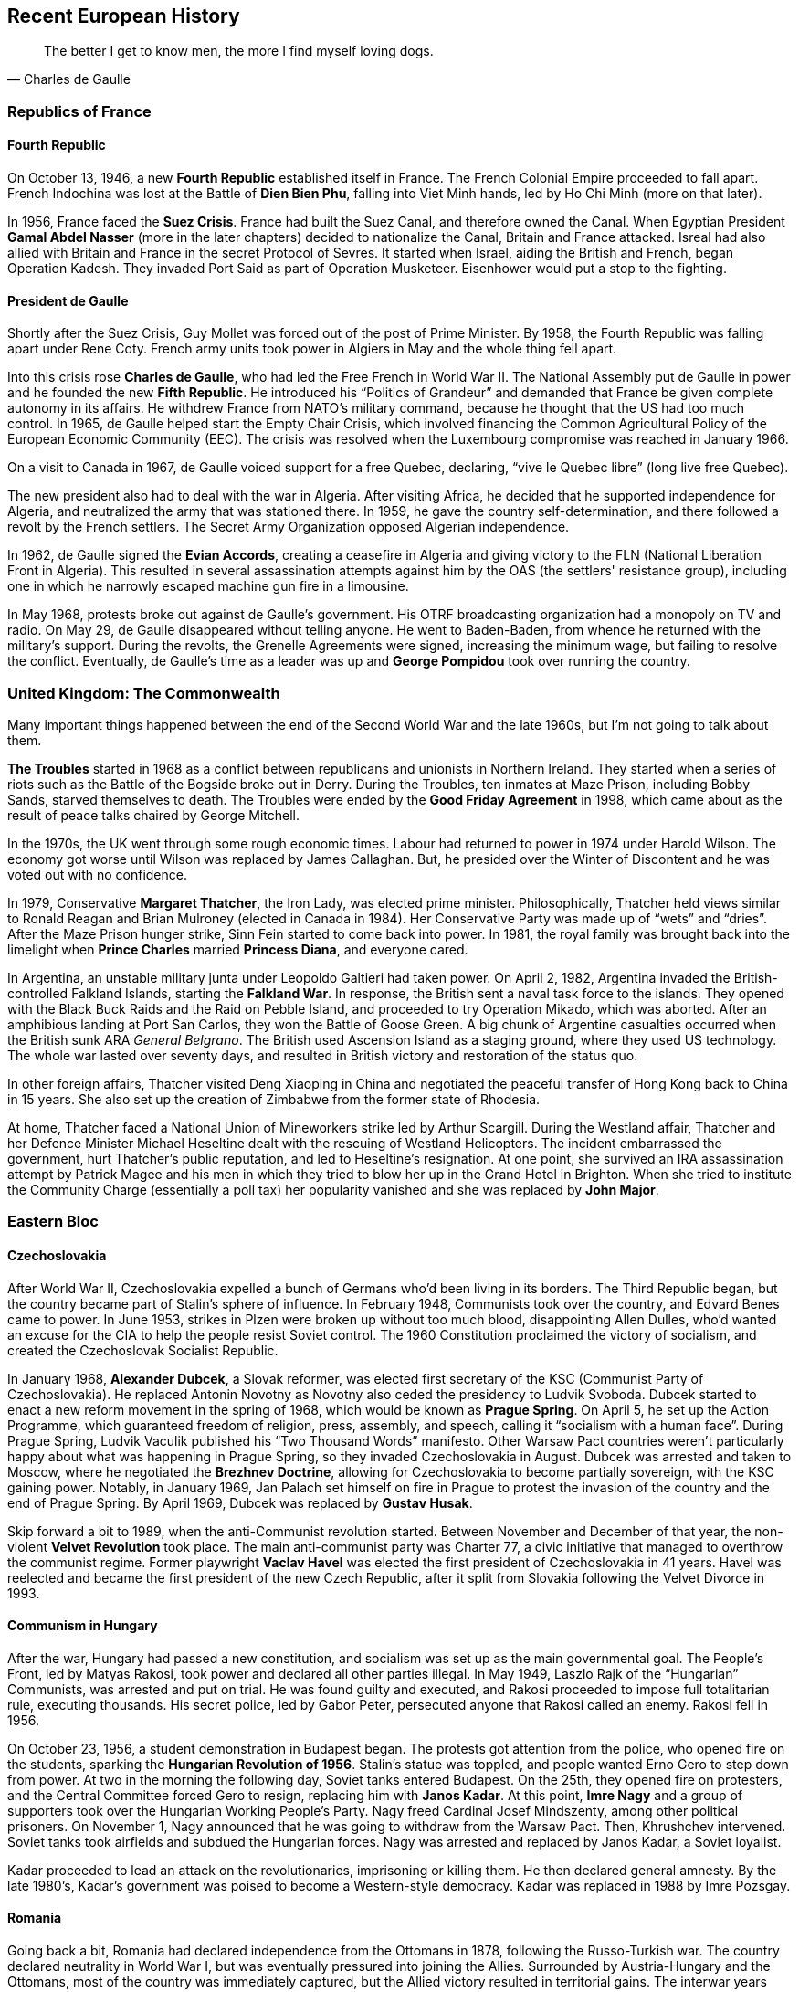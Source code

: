 == Recent European History

[quote.epigraph, Charles de Gaulle]

  The better I get to know men, the more I find myself loving dogs.


=== Republics of France

==== Fourth Republic

On October 13, 1946, a new **Fourth Republic** established itself in France.
The French Colonial Empire proceeded to fall apart.
French Indochina was lost at the Battle of **Dien Bien Phu**,
falling into Viet Minh hands, led by Ho Chi Minh (more on that later).

In 1956, France faced the **Suez Crisis**.
France had built the Suez Canal, and therefore owned the Canal.
When Egyptian President **Gamal Abdel Nasser** (more in the later chapters)
decided to nationalize the Canal, Britain and France attacked.
Isreal had also allied with Britain and France in the secret Protocol of Sevres.
It started when Israel, aiding the British and French, began Operation Kadesh.
They invaded Port Said as part of Operation Musketeer.
Eisenhower would put a stop to the fighting.

==== President de Gaulle

Shortly after the Suez Crisis, Guy Mollet was forced out of the post of Prime Minister.
By 1958, the Fourth Republic was falling apart under Rene Coty.
French army units took power in Algiers in May and the whole thing fell apart.

Into this crisis rose **Charles de Gaulle**, who had led the Free French in World War II.
The National Assembly put de Gaulle in power and he founded the new **Fifth Republic**.
He introduced his "`Politics of Grandeur`"
and demanded that France be given complete autonomy in its affairs.
He withdrew France from NATO's military command,
because he thought that the US had too much control.
In 1965, de Gaulle helped start the Empty Chair Crisis,
which involved financing the Common Agricultural Policy of the European Economic Community (EEC).
The crisis was resolved when the Luxembourg compromise was reached in January 1966.

On a visit to Canada in 1967, de Gaulle voiced support for a free Quebec,
declaring, "`vive le Quebec libre`" (long live free Quebec).

The new president also had to deal with the war in Algeria.
After visiting Africa, he decided that he supported independence for Algeria,
and neutralized the army that was stationed there.
In 1959, he gave the country self-determination,
and there followed a revolt by the French settlers.
The Secret Army Organization opposed Algerian independence.

In 1962, de Gaulle signed the **Evian Accords**,
creating a ceasefire in Algeria and giving victory to the FLN
(National Liberation Front in Algeria).
This resulted in several assassination attempts against him by the OAS
(the settlers' resistance group),
including one in which he narrowly escaped machine gun fire in a limousine.

In May 1968, protests broke out against de Gaulle's government.
His OTRF broadcasting organization had a monopoly on TV and radio.
On May 29, de Gaulle disappeared without telling anyone.
He went to Baden-Baden, from whence he returned with the military's support.
During the revolts, the Grenelle Agreements were signed, increasing the minimum wage,
but failing to resolve the conflict.
Eventually,
de Gaulle's time as a leader was up and **George Pompidou** took over running the country.

=== United Kingdom: The Commonwealth

Many important things happened between the end of the Second World War and the late 1960s,
but I'm not going to talk about them.

**The Troubles** started in 1968
as a conflict between republicans and unionists in Northern Ireland.
They started when a series of riots such as the Battle of the Bogside broke out in Derry.
During the Troubles, ten inmates at Maze Prison, including Bobby Sands,
starved themselves to death.
The Troubles were ended by the **Good Friday Agreement** in 1998,
which came about as the result of peace talks chaired by George Mitchell.

In the 1970s, the UK went through some rough economic times.
Labour had returned to power in 1974 under Harold Wilson.
The economy got worse until Wilson was replaced by James Callaghan.
But, he presided over the Winter of Discontent and he was voted out with no confidence.

In 1979, Conservative **Margaret Thatcher**, the Iron Lady, was elected prime minister.
Philosophically,
Thatcher held views similar to Ronald Reagan and Brian Mulroney (elected in Canada in 1984).
Her Conservative Party was made up of "`wets`" and "`dries`".
After the Maze Prison hunger strike, Sinn Fein started to come back into power.
In 1981, the royal family was brought back into the limelight when
**Prince Charles** married **Princess Diana**, and everyone cared.

In Argentina, an unstable military junta under Leopoldo Galtieri had taken power.
On April 2, 1982, Argentina invaded the British-controlled Falkland Islands,
starting the **Falkland War**.
In response, the British sent a naval task force to the islands.
They opened with the Black Buck Raids and the Raid on Pebble Island,
and proceeded to try Operation Mikado, which was aborted.
After an amphibious landing at Port San Carlos, they won the Battle of Goose Green.
A big chunk of Argentine casualties occurred when the British sunk ARA __General Belgrano__.
The British used Ascension Island as a staging ground, where they used US technology.
The whole war lasted over seventy days,
and resulted in British victory and restoration of the status quo.

In other foreign affairs, Thatcher visited Deng Xiaoping in China
and negotiated the peaceful transfer of Hong Kong back to China in 15 years.
She also set up the creation of Zimbabwe from the former state of Rhodesia.

At home, Thatcher faced a National Union of Mineworkers strike led by Arthur Scargill.
During the Westland affair,
Thatcher and her Defence Minister Michael Heseltine
dealt with the rescuing of Westland Helicopters.
The incident embarrassed the government,
hurt Thatcher's public reputation, and led to Heseltine's resignation.
At one point, she survived an IRA assassination attempt by Patrick Magee and his men
in which they tried to blow her up in the Grand Hotel in Brighton.
When she tried to institute the Community Charge (essentially a poll tax)
her popularity vanished and she was replaced by **John Major**.

=== Eastern Bloc

==== Czechoslovakia

After World War II, Czechoslovakia expelled a bunch of Germans who'd been living in its borders.
The Third Republic began, but the country became part of Stalin's sphere of influence.
In February 1948, Communists took over the country, and Edvard Benes came to power.
In June 1953, strikes in Plzen were broken up without too much blood,
disappointing Allen Dulles,
who'd wanted an excuse for the CIA to help the people resist Soviet control.
The 1960 Constitution proclaimed the victory of socialism,
and created the Czechoslovak Socialist Republic.

In January 1968, **Alexander Dubcek**, a Slovak reformer,
was elected first secretary of the KSC (Communist Party of Czechoslovakia).
He replaced Antonin Novotny as Novotny also ceded the presidency to Ludvik Svoboda.
Dubcek started to enact a new reform movement in the spring of 1968,
which would be known as **Prague Spring**.
On April 5,
he set up the Action Programme, which guaranteed freedom of religion, press, assembly, and speech,
calling it "`socialism with a human face`".
During Prague Spring, Ludvik Vaculik published his "`Two Thousand Words`" manifesto.
Other Warsaw Pact countries weren't particularly happy about what was happening in Prague Spring,
so they invaded Czechoslovakia in August.
Dubcek was arrested and taken to Moscow, where he negotiated the **Brezhnev Doctrine**,
allowing for Czechoslovakia to become partially sovereign, with the KSC gaining power.
Notably, in January 1969,
Jan Palach set himself on fire in Prague to protest the invasion of the country
and the end of Prague Spring.
By April 1969, Dubcek was replaced by **Gustav Husak**.

Skip forward a bit to 1989, when the anti-Communist revolution started.
Between November and December of that year,
the non-violent **Velvet Revolution** took place.
The main anti-communist party was Charter 77,
a civic initiative that managed to overthrow the communist regime.
Former playwright **Vaclav Havel**
was elected the first president of Czechoslovakia in 41 years.
Havel was reelected and became the first president of the new Czech Republic,
after it split from Slovakia following the Velvet Divorce in 1993.

==== Communism in Hungary

After the war, Hungary had passed a new constitution,
and socialism was set up as the main governmental goal.
The People's Front, led by Matyas Rakosi, took power and declared all other parties illegal.
In May 1949, Laszlo Rajk of the "`Hungarian`" Communists, was arrested and put on trial.
He was found guilty and executed,
and Rakosi proceeded to impose full totalitarian rule, executing thousands.
His secret police, led by Gabor Peter, persecuted anyone that Rakosi called an enemy.
Rakosi fell in 1956.

On October 23, 1956, a student demonstration in Budapest began.
The protests got attention from the police, who opened fire on the students,
sparking the **Hungarian Revolution of 1956**.
Stalin's statue was toppled, and people wanted Erno Gero to step down from power.
At two in the morning the following day, Soviet tanks entered Budapest.
On the 25th, they opened fire on protesters,
and the Central Committee forced Gero to resign, replacing him with **Janos Kadar**.
At this point,
**Imre Nagy** and a group of supporters took over the Hungarian Working People's Party.
Nagy freed Cardinal Josef Mindszenty, among other political prisoners.
On November 1, Nagy announced that he was going to withdraw from the Warsaw Pact.
Then, Khrushchev intervened.
Soviet tanks took airfields and subdued the Hungarian forces.
Nagy was arrested and replaced by Janos Kadar, a Soviet loyalist.

Kadar proceeded to lead an attack on the revolutionaries, imprisoning or killing them.
He then declared general amnesty.
By the late 1980's, Kadar's government was poised to become a Western-style democracy.
Kadar was replaced in 1988 by Imre Pozsgay.

==== Romania

Going back a bit, Romania had declared independence from the Ottomans in 1878,
following the Russo-Turkish war.
The country declared neutrality in World War I,
but was eventually pressured into joining the Allies.
Surrounded by Austria-Hungary and the Ottomans, most of the country was immediately captured,
but the Allied victory resulted in territorial gains.
The interwar years were characterized by the larger country they called "`Greater Romania`",
and in 1938, the first Romanian dictator, **King Carol II** came to power.

When World War II started,
the Soviet Union declared interest in Bessarabia, currently under Romanian control.
While Romania initially tried to remain neutral,
Soviet aggression led to the country joining the Axis Powers.
Territorial losses in the opening year of the war led to Carol II being deposed.
He was replaced by **Ion Antonescu** and the Iron Guard,
who formed the National Legionary State.
Antonescu and friends participated in the Holocaust,
and were deposed late in the war by **King Michael I**,
who decided to have the country join the Allies instead.

Three years later, in 1947, Michael was forced out of power by Communists.
Soviet occupation resulted in a communist republic governed by **Gheorghe Gheorghiu-Dej**.
With the death of Gheorghiu-Dej in 1965,
**Nicolae Ceausescu** became the first President of Romania.

Ceausescu's regime became increasingly authoritarian throughout the 1970s.
In his **July Theses** speech, Ceausescu aimed to intensify socialist ideology in the country,
beginning a Neo-Stalinist type attack on freedom and autonomy.

In December 1989,
Ceausescu tried to evict Laszlo Tokes, a Hungarian pastor, from the city of Timisoara.
Protests against the move quickly spiraled into a
**Romanian Revolution** against the regime in general.
People's opinion of the government dropped quickly,
and when Ceausescu tried to give another speech on the 21st,
the audience quickly booed him off the stage, yelling "`Timisoara!`"
Ceausescu took refuge in the Central Committee building with his wife Elena,
but the following day, the crowd rushed the building and made it inside.
He and his wife barely managed to escape by taking a helicopter off the roof.
On Christmas Day, the Ceausescus were arrested and killed.

==== Polish Republic

The Polish People's Republic was created under the communist Polish United Workers' Party,
and the new name was adopted in 1952.
Under the Stalinist regime, thousands were tried and executed.
The Catholic Church was persecuted after Stalin died,
Cardinal Stefan Wyszynski was detained,
and there was a show trial of the Krakow Curia in January 1953.
When the Warsaw Pact formed in 1955, the Polish People's Republic had the second largest army.

As de-Stalinization started in 1956, riots broke out in Poznan.
During the **Polish October**,
the new Polish Party's First Secretary **Wladyslaw Gomulka** liberalized life.
This Polish Thaw started the country in the "`way to socialism`".
During the 1968 political crisis, inspired in part by Prague Spring,
Polish opposition set up protests, prompting a crackdown by the authorities.

In the early 1970's,
Poland's economy was in a good place, but the 1973 oil crisis caused a recession.
Edward Gierek, who had replaced Gomulka, tried to help the economy, but he wasn't successful,
and 1976 led to protests against him.
In 1978, Cardinal Karol Jozef Wojtyla became **Pope John Paul II**, improving Catholic morale.
By 1979, economic growth was tanking and foreign debt was going straight up.

In 1980, the government tried to increase meat prices,
but that resulted in general strikes in Lublin.
Then, protests at the **Gdansk Shipyard**
started a reaction of strikes that stopped a lot of progress.
Workers led by **Lech Walesa**,
a former electrician who had led the strike at the Lenin Shipyard,
signed the Gdansk Agreement that ended the strike.
Now, a bunch of unionizing movements swept over the country.
On September 17, they got together in Gdansk, led by Walesa,
and created a new national union organization called **Solidarity**.
In 1981, at the first Solidarity National Congress,
Walesa was elected the national chairman of the Union.

In December,
the regime began martial law in the country, and ZOMO riot police were deployed to stop Solidarity.
The Military Council of National Salvation was put in charge,
as a basic appearance of political stability had been attained.
When Gorbachev came to power, his reforms helped Poland.
Then, the Round Table Negotiations and the election of 1989 led to the fall of communism.

The Round Table Agreement set up local self government,
and the legislature (the Sejm) was split based on the new agreement.
After some work, Lech Walesa was elected president of the Third Polish Republic in November 1990.

=== The Balkans

==== Yugoslavia

Yugoslavia had been created following the First World War,
when it was called the Kingdom of Serbs, Croats and Slovenes.
But they decided that name was too long, and in 1929 it was renamed to the Kingdom of Yugoslavia.
It was invaded during World War II,
and after the war, it was known as the Federal People's Republic of Yugoslavia.
A communist regime was put in place.

At the head of the country was the Partisan **Josip Broz Tito**.
Tito took down the Chetnik (opposing party) leader Draa Mihailovic,
and he set up the UDBA secret police.
Yugoslavia was expelled from Cominform in 1948 following Tito's notable **split with Stalin**,
and he became the First Secretary General of the Non-Aligned Movement,
which he helped created with Gamal Abdel Nasser and Jawaharlal Nehru (more on that later).
Tito signed the Treaty of Vis with Ivan Ubaic, and his British liaison was Fitzroy Maclean.
After imprisoning Aloysius Stepinac for helping the Ustashi movement against him,
Tito was excommunicated by the pope.
In 1974, Tito called himself "`President for Life`",
promoting "`brotherhood and unity`" in Yugoslavia.

Tito died in 1980.
This led to some internal strife in Yugoslavia,
and the country dissolved by 1991, leading to the Yugoslav Wars.

==== Bosnian War

I'm going to go a little further than I have in other sections.
The **Bosnian War** took place between 1992{n-}1995, in Bosnia and Herzegovina.
It came about as a result of the dissolution of Yugoslavia.
When Bosnia and Herzegovina declared independence,
the Bosnian Serbs, supported by **Slobodan Milosovic** and his Serb forces,
mobilized inside the country and started a war that raged across all of Bosnia and Herzegovina.

On one side was the Serb Army of the Republika Srpska (VSR),
and on the other was the Army of the Republic of Bosnia and Herzegovina (ARBiH).
Also in the mix were the Croats, who wanted to make parts of Bosnia and Herzegovina part of Croatia.

The war was full of fighting,
unchecked shelling of populated areas, ethnic cleansing, and mass rape.
These atrocities were especially exemplified by the Siege of Sarajevo
and the Srebrenica Massacre, during which Ratko Mladic's troops killed over 8,000 men and boys.
During the war, Sarajevo was home to Sniper Alley, a major street in the city,
where signs reading "`PAZI`" warned about the dangers inherent in using the road.
After the massacres, NATO forces intervened in 1995.
The war included Operation Deliberate Force and Operation Deny Flight,
and the latter resulted in the Banja Luka incident,
in which six Serb attack jets were shot down by American F-16s.

Peace negotiations in Ohio resulted in the **Dayton Agreement**,
which was finalized in November 1995.
The treaty that was signed by Alija Izetbegovic, Franjo Tuđman, and Bill Clinton.
